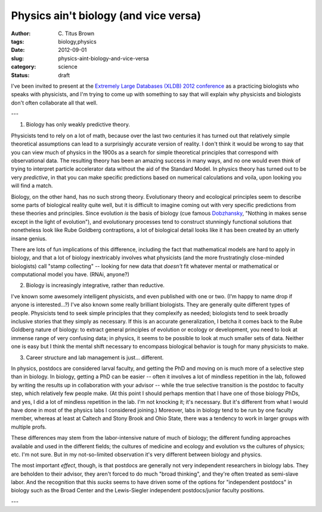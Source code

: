 Physics ain't biology (and vice versa)
######################################

:author: C\. Titus Brown
:tags: biology,physics
:date: 2012-09-01
:slug: physics-aint-biology-and-vice-versa
:category: science
:status: draft

I've been invited to present at the `Extremely Large Databases (XLDB)
2012 conference
<http://www-conf.slac.stanford.edu/xldb2012/ProgramC.asp>`__ as a
practicing biologists who speaks with physicists, and I'm trying to
come up with something to say that will explain why physicists and
biologists don't often collaborate all that well.

---

1. Biology has only weakly predictive theory.

Physicists tend to rely on a lot of math, because over the last two
centuries it has turned out that relatively simple theoretical
assumptions can lead to a surprisingly accurate version of reality.  I
don't think it would be wrong to say that you can view much of physics
in the 1900s as a search for simple theoretical principles that
correspond with observational data.  The resulting theory has been an
amazing success in many ways, and no one would even think of trying to
interpret particle accelerator data without the aid of the Standard
Model.  In physics theory has turned out to be very *predictive*, in
that you can make specific predictions based on numerical calculations
and voila, upon looking you will find a match.

Biology, on the other hand, has no such strong theory.  Evolutionary
theory and ecological principles seem to describe some parts of
biological reality quite well, but it is difficult to imagine coming
out with very specific predictions from these theories and principles.
Since evolution *is* the basis of biology (cue famous `Dobzhansky
<http://en.wikipedia.org/wiki/Theodosius_Dobzhansky>`__, "Nothing in
makes sense except in the light of evolution"), and evolutionary
processes tend to construct stunningly functional solutions that
nonetheless look like Rube Goldberg contraptions, a lot of biological
detail looks like it has been created by an utterly insane genius.

There are lots of fun implications of this difference, including the
fact that mathematical models are hard to apply in biology, and that a
lot of biology inextricably involves what physicists (and the more
frustratingly close-minded biologists) call "stamp collecting" --
looking for new data that *doesn't* fit whatever mental or mathematical
or computational model you have.  (RNAi, anyone?)

2. Biology is increasingly integrative, rather than reductive.

I've known some awesomely intelligent physicists, and even published
with one or two.  (I'm happy to name drop if anyone is interested...?)
I've also known some really brilliant biologists.  They are generally
quite different types of people.  Physicists tend to seek simple
principles that they complexify as needed; biologists tend to seek
broadly inclusive stories that they simply as necessary.  If this is
an accurate generalization, I betcha it comes back to the Rube Goldberg
nature of biology: to extract general principles of evolution or
ecology or development, you need to look at immense range of very
confusing data; in physics, it seems to be possible to look at much
smaller sets of data.  Neither one is easy but I think the mental
shift necessary to encompass biological behavior is tough for many
physicists to make.

3. Career structure and lab management is just... different.

In physics, postdocs are considered larval faculty, and getting the
PhD and moving on is much more of a selective step than in biology.
In biology, getting a PhD can be easier -- often it involves a lot of
mindless repetition in the lab, followed by writing the results up in
collaboration with your advisor -- while the true selective transition
is the postdoc to faculty step, which relatively few people make.  (At
this point I should perhaps mention that I have one of those biology
PhDs, and yes, I did a lot of mindless repetition in the lab. I'm not
knocking it; it's necessary.  But it's different from what I would
have done in most of the physics labs I considered joining.)
Moreover, labs in biology tend to be run by one faculty member,
whereas at least at Caltech and Stony Brook and Ohio State, there was
a tendency to work in larger groups with multiple profs.

These differences may stem from the labor-intensive nature of much of
biology; the different funding approaches available and used in the
different fields; the cultures of medicine and ecology and evolution
vs the cultures of physics; etc.  I'm not sure. But in my not-so-limited
observation it's very different between biology and physics.

The most important *effect*, though, is that postdocs are generally
not very independent researchers in biology labs.  They are beholden
to their advisor, they aren't forced to do much "broad thinking", and
they're often treated as semi-slave labor.  And the recognition that
this *sucks* seems to have driven some of the options for "independent
postdocs" in biology such as the Broad Center and the Lewis-Siegler
independent postdocs/junior faculty positions.

---
